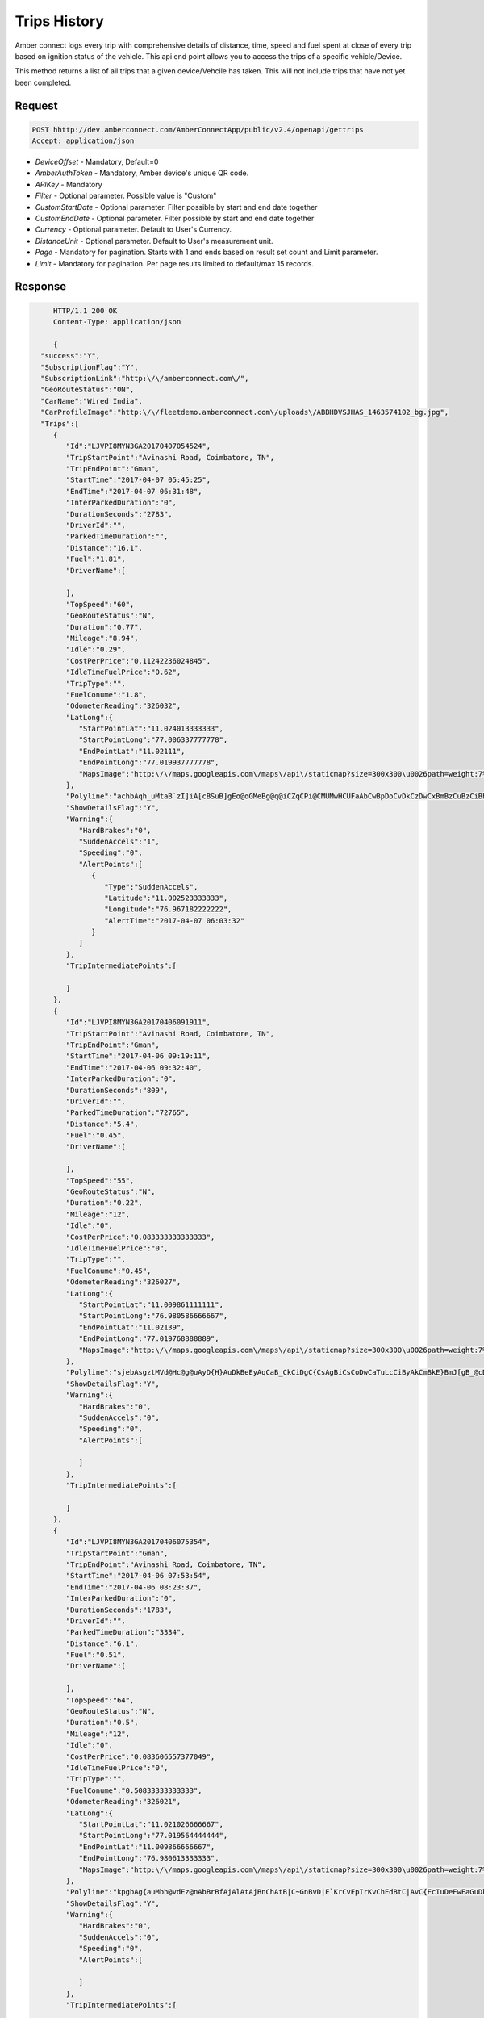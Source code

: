 Trips History
=============

Amber connect logs every trip with comprehensive details of distance, time, speed and fuel spent at close of every trip based on ignition status of the vehicle. This api end point allows you to access the trips of a specific vehicle/Device.

This method returns a list of all trips that a given device/Vehcile has taken.  This will not include trips that have not yet been completed.


Request
+++++++

.. code-block:: json

      POST hhttp://dev.amberconnect.com/AmberConnectApp/public/v2.4/openapi/gettrips
      Accept: application/json

* `DeviceOffset` - Mandatory, Default=0
* `AmberAuthToken` - Mandatory, Amber device's unique QR code.
* `APIKey` - Mandatory
* `Filter` - Optional parameter. Possible value is "Custom"
* `CustomStartDate` - Optional parameter. Filter possible by start and end date together
* `CustomEndDate` - Optional parameter. Filter possible by start and end date together
* `Currency` - Optional parameter. Default to User's Currency.
* `DistanceUnit` - Optional parameter. Default to User's measurement unit.
* `Page` - Mandatory for pagination. Starts with 1 and ends based on result set count and Limit parameter.
* `Limit` - Mandatory for pagination. Per page results limited to default/max 15 records.



Response
++++++++

.. code-block:: json

      HTTP/1.1 200 OK
      Content-Type: application/json

      {
   "success":"Y",
   "SubscriptionFlag":"Y",
   "SubscriptionLink":"http:\/\/amberconnect.com\/",
   "GeoRouteStatus":"ON",
   "CarName":"Wired India",
   "CarProfileImage":"http:\/\/fleetdemo.amberconnect.com\/uploads\/ABBHDVSJHAS_1463574102_bg.jpg",
   "Trips":[
      {
         "Id":"LJVPI8MYN3GA20170407054524",
         "TripStartPoint":"Avinashi Road, Coimbatore, TN",
         "TripEndPoint":"Gman",
         "StartTime":"2017-04-07 05:45:25",
         "EndTime":"2017-04-07 06:31:48",
         "InterParkedDuration":"0",
         "DurationSeconds":"2783",
         "DriverId":"",
         "ParkedTimeDuration":"",
         "Distance":"16.1",
         "Fuel":"1.81",
         "DriverName":[

         ],
         "TopSpeed":"60",
         "GeoRouteStatus":"N",
         "Duration":"0.77",
         "Mileage":"8.94",
         "Idle":"0.29",
         "CostPerPrice":"0.11242236024845",
         "IdleTimeFuelPrice":"0.62",
         "TripType":"",
         "FuelConume":"1.8",
         "OdometerReading":"326032",
         "LatLong":{
            "StartPointLat":"11.024013333333",
            "StartPointLong":"77.006337777778",
            "EndPointLat":"11.02111",
            "EndPointLong":"77.019937777778",
            "MapsImage":"http:\/\/maps.googleapis.com\/maps\/api\/staticmap?size=300x300\u0026path=weight:7%7Ccolor:0x003366%7Cenc:achbAqh_uMtaB`zI]iA[cBSuB]gEo@oGMeBg@q@iCZqCPi@CMUMwHCUFaAbCwBpDoCvDkCzDwCxBmBzCuBzCiBhCqAj@c@fAe@^iBKyAWkBm@kCHeBn@Ih@CbBShAEn@?bBMHSWmB[kEm@eHc@iEaA}FuAuEo@}AkAgCeBaDuAqC{AgCsB{DcCoDcIyJ}BgDwAoCyABBH`AKeAaC}@gBiGkNqCuFaAyAQKmFsGuCyDiEaE{FqD}MqHuAq@c@c@}CkFwAeEeCgK]{DU{F_@mGeBqFuAqDy@qCYoC[uD_@_Dm@_DUsBK_ASoD}A_Oo@aJQuD]}Mo@uLXg@bCKxC?jCJhCSzBw@fDk@|Bk@Ec@gA{F\u0026markers=size:mid:http:\/\/goo.gl\/4YM8wr|11.024013333333,77.006337777778\u0026markers=size:mid:http:\/\/goo.gl\/VHRSbR|11.02111,77.019937777778"
         },
         "Polyline":"achbAqh_uMtaB`zI]iA[cBSuB]gEo@oGMeBg@q@iCZqCPi@CMUMwHCUFaAbCwBpDoCvDkCzDwCxBmBzCuBzCiBhCqAj@c@fAe@^iBKyAWkBm@kCHeBn@Ih@CbBShAEn@?bBMHSWmB[kEm@eHc@iEaA}FuAuEo@}AkAgCeBaDuAqC{AgCsB{DcCoDcIyJ}BgDwAoCyABBH`AKeAaC}@gBiGkNqCuFaAyAQKmFsGuCyDiEaE{FqD}MqHuAq@c@c@}CkFwAeEeCgK]{DU{F_@mGeBqFuAqDy@qCYoC[uD_@_Dm@_DUsBK_ASoD}A_Oo@aJQuD]}Mo@uLXg@bCKxC?jCJhCSzBw@fDk@|Bk@Ec@gA{F",
         "ShowDetailsFlag":"Y",
         "Warning":{
            "HardBrakes":"0",
            "SuddenAccels":"1",
            "Speeding":"0",
            "AlertPoints":[
               {
                  "Type":"SuddenAccels",
                  "Latitude":"11.002523333333",
                  "Longitude":"76.967182222222",
                  "AlertTime":"2017-04-07 06:03:32"
               }
            ]
         },
         "TripIntermediatePoints":[

         ]
      },
      {
         "Id":"LJVPI8MYN3GA20170406091911",
         "TripStartPoint":"Avinashi Road, Coimbatore, TN",
         "TripEndPoint":"Gman",
         "StartTime":"2017-04-06 09:19:11",
         "EndTime":"2017-04-06 09:32:40",
         "InterParkedDuration":"0",
         "DurationSeconds":"809",
         "DriverId":"",
         "ParkedTimeDuration":"72765",
         "Distance":"5.4",
         "Fuel":"0.45",
         "DriverName":[

         ],
         "TopSpeed":"55",
         "GeoRouteStatus":"N",
         "Duration":"0.22",
         "Mileage":"12",
         "Idle":"0",
         "CostPerPrice":"0.083333333333333",
         "IdleTimeFuelPrice":"0",
         "TripType":"",
         "FuelConume":"0.45",
         "OdometerReading":"326027",
         "LatLong":{
            "StartPointLat":"11.009861111111",
            "StartPointLong":"76.980586666667",
            "EndPointLat":"11.02139",
            "EndPointLong":"77.019768888889",
            "MapsImage":"http:\/\/maps.googleapis.com\/maps\/api\/staticmap?size=300x300\u0026path=weight:7%7Ccolor:0x003366%7Cenc:sjebAsgztMVd@Hc@g@uAyD{H}AuDkBeEyAqCaB_CkCiDgC{CsAgBiCsCoDwCaTuLcCiByAkCmBkE}BmJ[gB_@cDa@}Km@gEcBaFgBwEw@cEe@sF_AmGi@uF_@sFc@qFo@_F[uEWyFW{LUcE]iERsAvBGbCA`DPbD_@rBq@|G}AS{Ae@kCg@u@_@b@\u0026markers=size:mid:http:\/\/goo.gl\/4YM8wr|11.009861111111,76.980586666667\u0026markers=size:mid:http:\/\/goo.gl\/VHRSbR|11.02139,77.019768888889"
         },
         "Polyline":"sjebAsgztMVd@Hc@g@uAyD{H}AuDkBeEyAqCaB_CkCiDgC{CsAgBiCsCoDwCaTuLcCiByAkCmBkE}BmJ[gB_@cDa@}Km@gEcBaFgBwEw@cEe@sF_AmGi@uF_@sFc@qFo@_F[uEWyFW{LUcE]iERsAvBGbCA`DPbD_@rBq@|G}AS{Ae@kCg@u@_@b@",
         "ShowDetailsFlag":"Y",
         "Warning":{
            "HardBrakes":"0",
            "SuddenAccels":"0",
            "Speeding":"0",
            "AlertPoints":[

            ]
         },
         "TripIntermediatePoints":[

         ]
      },
      {
         "Id":"LJVPI8MYN3GA20170406075354",
         "TripStartPoint":"Gman",
         "TripEndPoint":"Avinashi Road, Coimbatore, TN",
         "StartTime":"2017-04-06 07:53:54",
         "EndTime":"2017-04-06 08:23:37",
         "InterParkedDuration":"0",
         "DurationSeconds":"1783",
         "DriverId":"",
         "ParkedTimeDuration":"3334",
         "Distance":"6.1",
         "Fuel":"0.51",
         "DriverName":[

         ],
         "TopSpeed":"64",
         "GeoRouteStatus":"N",
         "Duration":"0.5",
         "Mileage":"12",
         "Idle":"0",
         "CostPerPrice":"0.083606557377049",
         "IdleTimeFuelPrice":"0",
         "TripType":"",
         "FuelConume":"0.50833333333333",
         "OdometerReading":"326021",
         "LatLong":{
            "StartPointLat":"11.021026666667",
            "StartPointLong":"77.019564444444",
            "EndPointLat":"11.009866666667",
            "EndPointLong":"76.980613333333",
            "MapsImage":"http:\/\/maps.googleapis.com\/maps\/api\/staticmap?size=300x300\u0026path=weight:7%7Ccolor:0x003366%7Cenc:kpgbAg{auMbh@vdEz@nAbBrBfAjAlAtAjBnChAtB|C~GnBvD|E`KrCvEpIrKvChEdBtC|AvC{EcIuDeFwEaGuDkF{AaCWDUXb@D\u0026markers=size:mid:http:\/\/goo.gl\/4YM8wr|11.021026666667,77.019564444444\u0026markers=size:mid:http:\/\/goo.gl\/VHRSbR|11.009866666667,76.980613333333"
         },
         "Polyline":"kpgbAg{auMbh@vdEz@nAbBrBfAjAlAtAjBnChAtB|C~GnBvD|E`KrCvEpIrKvChEdBtC|AvC{EcIuDeFwEaGuDkF{AaCWDUXb@D",
         "ShowDetailsFlag":"Y",
         "Warning":{
            "HardBrakes":"0",
            "SuddenAccels":"0",
            "Speeding":"0",
            "AlertPoints":[

            ]
         },
         "TripIntermediatePoints":[

         ]
      },
      {
         "Id":"LJVPI8MYN3GA20170406063514",
         "TripStartPoint":"Ellaithottam Road, Coimbatore, TN",
         "TripEndPoint":"Masakalipalayam Link Road, Coimbatore, TN",
         "StartTime":"2017-04-06 05:26:04",
         "EndTime":"2017-04-06 06:53:59",
         "InterParkedDuration":"626",
         "DurationSeconds":"4649",
         "DriverId":"",
         "ParkedTimeDuration":"3595",
         "Distance":"23.8",
         "Fuel":"2.15",
         "DriverName":[

         ],
         "TopSpeed":"58",
         "GeoRouteStatus":"N",
         "Duration":"1.29",
         "Mileage":"9.31",
         "Idle":"0.09",
         "CostPerPrice":"0.19317617866005",
         "IdleTimeFuelPrice":"0.19",
         "TripType":"",
         "FuelConume":"2.1333333333333",
         "OdometerReading":"325997",
         "LatLong":{
            "StartPointLat":"11.028803333333",
            "StartPointLong":"77.006666666667",
            "EndPointLat":"11.02089",
            "EndPointLong":"77.01912",
            "MapsImage":"http:\/\/maps.googleapis.com\/maps\/api\/staticmap?size=300x300\u0026path=weight:7%7Ccolor:0x003366%7Cenc:_aibAsj_uMyqCtkAi@mBYa@{CyIwAoD_BeDiC}BoAoDmBkI{@}BaD}F{AgDmAaDa@i@{Ds@mBoCaBoCuDmIoBiDcNiTmCoDkAsDAoCp@?pALfKXtFHzEXnELpD@zDFpEZfA@lALdA@jOn@dDPrEr@hJ`B|EP`F@dDWjHs@hGOrFGbEOfF[jDm@hA[bAE|AWvD}@fF}AdDy@`Fu@`BOdC_@zH{@~BoAb@w@vBqCpByClEcHrBsDuAoEqAoDESn@k@l@Nj@pBhDrI`@x@b@BfIqBjE}@~Fw@bAj@f@jFd@`Dx@LdA|Ff@JCRkHdAeEfAsCFmCQwBHcBn@\\bKV`Md@zJJ|AhAbKx@fK^rDt@~EpAvLp@hC|DtK^jD^zJJhAt@`FbAlEtAbFxBhEl@bA`ClBbKtFnEhCzDtC|CvCjF|GlBrBdAtAbBpCrDbIlDdHxClG`B~ChCpDtDrEtD`FtCpEbBvCPd@QE_AkBeB}CeC}D_J_LeCsDuA_CYf@w|@weAs@g@aCwDcBwD}BmJ]kC_@oDo@{MsAkEaCuGw@{C]}EcB}LYeCi@uIkAyKSiDe@{KQwJg@gHM}@?o@^c@bCInJCr@KdD{@vDu@bAm@]oB\u0026markers=size:mid:http:\/\/goo.gl\/4YM8wr|11.028803333333,77.006666666667\u0026markers=size:mid:http:\/\/goo.gl\/VHRSbR|11.02089,77.01912\u0026markers=size:mid:http:\/\/goo.gl\/4YM8wr|11.028803333333,77.006666666667\u0026markers=size:mid:http:\/\/goo.gl\/VHRSbR|11.02089,77.01912"
         },
         "Polyline":"_aibAsj_uMyqCtkAi@mBYa@{CyIwAoD_BeDiC}BoAoDmBkI{@}BaD}F{AgDmAaDa@i@{Ds@mBoCaBoCuDmIoBiDcNiTmCoDkAsDAoCp@?pALfKXtFHzEXnELpD@zDFpEZfA@lALdA@jOn@dDPrEr@hJ`B|EP`F@dDWjHs@hGOrFGbEOfF[jDm@hA[bAE|AWvD}@fF}AdDy@`Fu@`BOdC_@zH{@~BoAb@w@vBqCpByClEcHrBsDuAoEqAoDESn@k@l@Nj@pBhDrI`@x@b@BfIqBjE}@~Fw@bAj@f@jFd@`Dx@LdA|Ff@JCRkHdAeEfAsCFmCQwBHcBn@\\bKV`Md@zJJ|AhAbKx@fK^rDt@~EpAvLp@hC|DtK^jD^zJJhAt@`FbAlEtAbFxBhEl@bA`ClBbKtFnEhCzDtC|CvCjF|GlBrBdAtAbBpCrDbIlDdHxClG`B~ChCpDtDrEtD`FtCpEbBvCPd@QE_AkBeB}CeC}D_J_LeCsDuA_CYf@w|@weAs@g@aCwDcBwD}BmJ]kC_@oDo@{MsAkEaCuGw@{C]}EcB}LYeCi@uIkAyKSiDe@{KQwJg@gHM}@?o@^c@bCInJCr@KdD{@vDu@bAm@]oB",
         "ShowDetailsFlag":"Y",
         "Warning":{
            "HardBrakes":"0",
            "SuddenAccels":"1",
            "Speeding":"0",
            "AlertPoints":[
               {
                  "Type":"SuddenAccels",
                  "Latitude":"11.052293333333",
                  "Longitude":"76.994391111111",
                  "AlertTime":"2017-04-06 05:42:52"
               }
            ]
         },
         "TripIntermediatePoints":[
            {
               "Location":"Avinashi Road, Coimbatore, TN",
               "Latitude":"11.028803333333",
               "Longitude":"77.006666666667",
               "StartedNextDateTime":"2017-04-06 06:35:14",
               "DateTime":"2017-04-06 06:24:48",
               "InterTripId":"LJVPI8MYN3GA20170406052604"
            }
         ],
         "TripExistStartPoint":"Green Trends"
      }
   ],
   "DeviceCategory":"CAR",
   "DeviceType":"WGPS",
   "count":1421,
   "start":1,
   "end":15,
   "CurrencyText":"USD",
   "LastStartTime":"2017-04-01 10:15:49",
   "DistanceUnit":"Kms",
   "UserName":"",
   "ProfileImage":"",
   "ServerCurrentTime":"2017-09-05 17:22:20",
   "ServerTimezone":"UTC",
   "ServerTz":"UTC"
 }
